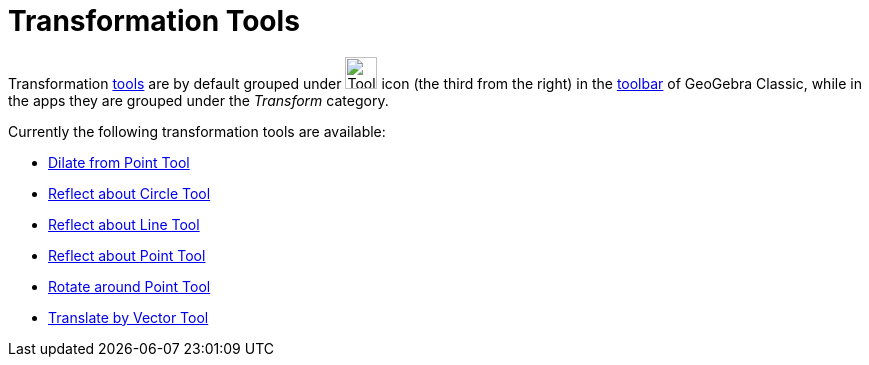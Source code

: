 = Transformation Tools
:page-en: tools/Transformation_Tools
ifdef::env-github[:imagesdir: /en/modules/ROOT/assets/images]

Transformation xref:/Tools.adoc[tools] are by default grouped under image:Tool_Reflect_Object_in_Line.gif[Tool Reflect
Object in Line.gif,width=32,height=32] icon (the third from the right) in the xref:/Toolbar.adoc[toolbar] 
of GeoGebra Classic, while in the apps they are grouped under the _Transform_ category.

Currently the following transformation tools are available:

* xref:/tools/Dilate_from_Point.adoc[Dilate from Point Tool]
* xref:/tools/Reflect_about_Circle.adoc[Reflect about Circle Tool]
* xref:/tools/Reflect_about_Line.adoc[Reflect about Line Tool]
* xref:/tools/Reflect_about_Point.adoc[Reflect about Point Tool]
* xref:/tools/Rotate_around_Point.adoc[Rotate around Point Tool]
* xref:/tools/Translate_by_Vector.adoc[Translate by Vector Tool]
